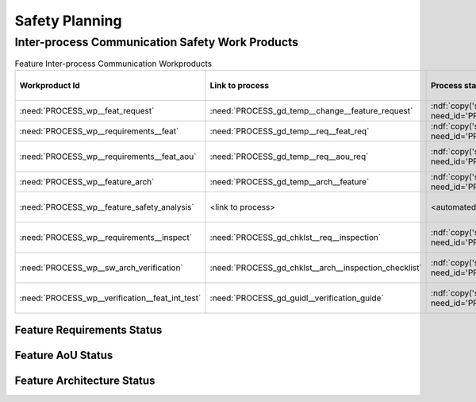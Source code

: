 ..
   # *******************************************************************************
   # Copyright (c) 2025 Contributors to the Eclipse Foundation
   #
   # See the NOTICE file(s) distributed with this work for additional
   # information regarding copyright ownership.
   #
   # This program and the accompanying materials are made available under the
   # terms of the Apache License Version 2.0 which is available at
   # https://www.apache.org/licenses/LICENSE-2.0
   #
   # SPDX-License-Identifier: Apache-2.0
   # *******************************************************************************

.. _safety_planning_ipc:

Safety Planning
###############

Inter-process Communication Safety Work Products
================================================

.. list-table:: Feature Inter-process Communication Workproducts
    :header-rows: 1

    * - Workproduct Id
      - Link to process
      - Process status
      - Link to issue
      - Link to WP
      - WP status

    * - :need:`PROCESS_wp__feat_request`
      - :need:`PROCESS_gd_temp__change__feature_request`
      - :ndf:`copy('status', need_id='PROCESS_gd_temp__change__feature_request')`
      - `#69 <https://github.com/eclipse-score/score/issues/69>`_
      - :need:`doc__com_ipc`
      - :ndf:`copy('status', need_id='doc__com_ipc')`

    * - :need:`PROCESS_wp__requirements__feat`
      - :need:`PROCESS_gd_temp__req__feat_req`
      - :ndf:`copy('status', need_id='PROCESS_gd_temp__req__feat_req')`
      - `#69 <https://github.com/eclipse-score/score/issues/69>`_
      - :doc:`../requirements/index`
      - see below

    * - :need:`PROCESS_wp__requirements__feat_aou`
      - :need:`PROCESS_gd_temp__req__aou_req`
      - :ndf:`copy('status', need_id='PROCESS_gd_temp__req__aou_req')`
      - <link to issue>
      - :doc:`../requirements/index`
      - see below

    * - :need:`PROCESS_wp__feature_arch`
      - :need:`PROCESS_gd_temp__arch__feature`
      - :ndf:`copy('status', need_id='PROCESS_gd_temp__arch__feature')`
      - `#388 <https://github.com/eclipse-score/score/issues/388>`_
      - :doc:`../architecture/index`
      - see below

    * - :need:`PROCESS_wp__feature_safety_analysis`
      - <link to process>
      - <automated>
      - <link to issue>
      - <Link to WP>
      - <automated>

    * - :need:`PROCESS_wp__requirements__inspect`
      - :need:`PROCESS_gd_chklst__req__inspection`
      - :ndf:`copy('status', need_id='PROCESS_gd_chklst__req__inspection')`
      - <link to issue>
      - <Link to WP>
      - <automated>

    * - :need:`PROCESS_wp__sw_arch_verification`
      - :need:`PROCESS_gd_chklst__arch__inspection_checklist`
      - :ndf:`copy('status', need_id='PROCESS_gd_chklst__arch__inspection_checklist')`
      - <link to issue>
      - <Link to WP>
      - <automated>

    * - :need:`PROCESS_wp__verification__feat_int_test`
      - :need:`PROCESS_gd_guidl__verification_guide`
      - :ndf:`copy('status', need_id='PROCESS_gd_guidl__verification_guide')`
      - <link to issue>
      - <Link to WP>
      - <automated>

Feature Requirements Status
---------------------------

.. needtable::
   :style: table
   :types: feat_req
   :tags: ipc
   :columns: id;status
   :colwidths: 25,25
   :sort: title

Feature AoU Status
------------------

.. needtable::
   :style: table
   :types: aou_req
   :tags: ipc
   :columns: id;status
   :colwidths: 25,25
   :sort: title

Feature Architecture Status
---------------------------

.. needtable::
   :style: table
   :types: feat_arc_sta; feat_arc_dyn
   :tags: ipc
   :columns: id;status
   :colwidths: 25,25
   :sort: title
